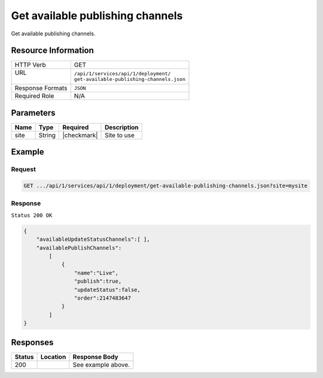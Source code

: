 .. .. include:: /includes/unicode-checkmark.rst

.. _crafter-studio-api-deployment-get-available-publishing-channels:

=================================
Get available publishing channels
=================================

Get available publishing channels.

--------------------
Resource Information
--------------------

+----------------------------+-------------------------------------------------------------------+
|| HTTP Verb                 || GET                                                              |
+----------------------------+-------------------------------------------------------------------+
|| URL                       || ``/api/1/services/api/1/deployment/``                            |
||                           || ``get-available-publishing-channels.json``                       |
+----------------------------+-------------------------------------------------------------------+
|| Response Formats          || ``JSON``                                                         |
+----------------------------+-------------------------------------------------------------------+
|| Required Role             || N/A                                                              |
+----------------------------+-------------------------------------------------------------------+

----------
Parameters
----------

+---------------+-------------+---------------+--------------------------------------------------+
|| Name         || Type       || Required     || Description                                     |
+===============+=============+===============+==================================================+
|| site         || String     || |checkmark|  || Site to use                                     |
+---------------+-------------+---------------+--------------------------------------------------+

-------
Example
-------

^^^^^^^
Request
^^^^^^^

.. code-block:: guess

    GET .../api/1/services/api/1/deployment/get-available-publishing-channels.json?site=mysite

^^^^^^^^
Response
^^^^^^^^

``Status 200 OK``

.. code-block:: json

    {
        "availableUpdateStatusChannels":[ ],
        "availablePublishChannels":
            [
                {
                    "name":"Live",
                    "publish":true,
                    "updateStatus":false,
                    "order":2147483647
                }
            ]
    }


---------
Responses
---------

+---------+-------------------------------------------+---------------------------------------------------+
|| Status || Location                                 || Response Body                                    |
+=========+===========================================+===================================================+
|| 200    ||                                          || See example above.                               |
+---------+-------------------------------------------+---------------------------------------------------+
